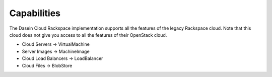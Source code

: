 Capabilities
------------

The Dasein Cloud Rackspace implementation supports all the features of
the legacy Rackspace cloud. Note that this cloud does not give you
access to all the features of their OpenStack cloud.

-  Cloud Servers -> VirtualMachine
-  Server Images -> MachineImage
-  Cloud Load Balancers -> LoadBalancer
-  Cloud Files -> BlobStore

